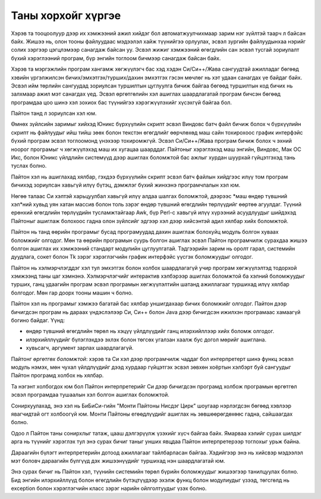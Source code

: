 .. _tut-intro:

*******************
Таны хорхойг хүргэе
*******************

Хэрэв та тооцоолуур дээр их хэмжээний ажил хийдэг бол автоматжуулчихмаар зарим нэг зүйлтэй таарч л байсан байх. Жишээ нь, олон тооны файлуудаас мэдээлэл хайж түүнийгээ орлуулах, эсвэл зургийн файлуудынхаа нэрийг солих зэргээр цэгцлэмээр санагдаж байсан уу. Эсвэл жижиг хэмжээний өгөгдлийн сан эсвэл тусгай зориулалт бүхий хэрэглээний програм, бүр энгийн тоглоом бичмээр санагдаж байсан байх.

Хэрэв та мэргэжлийн програм хангамж хөгжүүлэгч бас хэд хэдэн Си/Си++/Жава сангуудтай ажилладаг бөгөөд хэвийн үргэлжилсэн бичих/эмхэтгэх/турших/дахин эмхэтгэх гэсэн мөчлөг нь хэт удаан санагдах үе байдаг байх. Эсвэл ийм төрлийн сангуудад зориулсан туршилтын цуглуулга бичиж байгаа бөгөөд туршилтын код бичих нь залхмаар ажил мэт санагдах үед. Эсвэл өргөтгөлийн хэл ашиглах шаардлагатай програм бичсэн бөгөөд програмдаа цоо шинэ хэл зохиох бас түүнийгээ хэрэгжүүлэхийг хүсэхгүй байгаа бол.

Пайтон танд л зориулсан хэл юм.

Өмнөх зүйлсийн заримыг хийхэд Юникс бүрхүүлийн скрипт эсвэл Виндовс батч файл бичиж болох ч бүрхүүлийн скрипт нь файлуудыг ийш тийш зөөх болон текстэн өгөгдлийг өөрчлөхөд маш сайн тохирохоос график интерфэйс бүхий програм эсвэл тоглоомонд үнэхээр тохиромжгүй. Эсвэл Cи/Си++/Жава програм бичиж болох ч эхний ноорог програмыг ч хөгжүүлэхэд маш их хугацаа шаарддаг. Пайтоныг хэрэглэхэд маш энгийн, Виндовс, Мак ОС Икс, болон Юникс үйлдлийн системүүд дээр ашиглах боломжтой бас ажлыг хурдан шуурхай гүйцэтгэхэд тань туслах болно.

Пайтон хэл нь ашиглахад хялбар, гэхдээ бүрхүүлийн скрипт эсвэл батч файлын хийдгээс илүү том програм бичихэд зориулсан хавьгүй илүү бүтэц, дэмжлэг бүхий жинхэнэ програмчлалын хэл юм.

Нөгөө талаас Си хэлтэй харьцуулбал хавьгүй илүү алдаа шалгах боломжтой, дээрээс *маш өндөр түвшний хэл*ний хувьд уян хатан массив болон толь зэрэг өндөр түвшний өгөгдлийн төрлүүдийг өөртөө агуулдаг. Түүний ерөнхий өгөгдлийн төрлүүдийн тусламжтайгаар Awk, бүр Perl-с хавьгүй илүү хүрээний асуудлуудыг шийдэхэд Пайтоныг ашиглаж болохоос гадна олон зүйлсийг эдгээр хэл дээр хийсэнтэй адил хялбар хийх боломжтой.


Пайтон нь танд өөрийн програмыг бусад програмуудад дахин ашиглаж болохуйц модуль болгон хуваах боломжийг олгодог. Мөн та өөрийн програмын суурь болгон ашиглах эсвэл Пайтон програмчилж сурахдаа жишээ болгон ашиглах их хэмжээний стандарт модулийн цуглуулгатай. Тэдгээрийн зарим нь оролт гарал, системийн дуудлага, сокет болон Tk зэрэг хэрэглэгчийн график интерфэйс үүсгэх боломжуудыг олгодог.

Пайтон нь хэлмэрчлэгддэг хэл тул эмхэтгэх болон холбох шаардлагагүй учир програм хөгжүүлэлтэд тодорхой хэмжээнд таны цаг хэмнэнэ. Хэлмэрчлэгчийг интерактив хэлбэрээр ашиглах боломжтой ба хэлний боломжуудыг турших, ганц удаагийн програм эсвэл програмын хөгжүүлэлтийн шатанд ажиллагааг туршихад илүү хялбар болгодог. Мөн гар доорх тооны машин ч болно.

Пайтон хэл нь програмыг хэмжээ багатай бас хялбар уншигдахаар бичих боломжийг олгодог. Пайтон дээр бичигдсэн програм нь дараах үндэслэлээр Си, Си++ болон Java дээр бичигдсэн ижилхэн програмаас хамаагүй богино байдаг. Үүнд:

* өндөр түвшний өгөгдлийн төрөл нь хэцүү үйлдлүүдийг ганц илэрхийллээр хийх боломж олгодог.

* илэрхийллүүдийг бүлэглэхдээ эхлэх болон төгсөх угалзан хаалж бус догол мөрийг ашиглана.

* хувьсагч, аргумент зарлах шаардлагагүй.

Пайтонг *өргөтгөх боломжтой*: хэрэв та Си хэл дээр програмчилж чаддаг бол интерпретерт шинэ функц эсвэл модуль нэмэх, мөн чухал үйлдлүүдийг дээд хурдаар гүйцэтгэх эсвэл зөвхөн хоёртын хэлбэрт буй сангуудыг Пайтон програмд холбох нь хялбар. 

Та нэгэнт холбогдох юм бол Пайтон интерпретерийг Си дээр бичигдсэн програмд холбож програмын өргөтгөл эсвэл програмдаа тушаалын хэл болгон ашиглах боломжтой.

Сонирхуулахад, энэ хэл нь БиБиСи-гийн "Монти Пайтоны Нисдэг Цирк" шоугаар нэрлэгдсэн бөгөөд хэвлээр явагчидтай огт холбоогүй юм. Монти Пайтоны егөөдлүүдийг ашиглах нь зөвшөөрөгдөхөөс гадна, сайшаагдах болно.

Одоо л Пайтон таны сонирхлыг татаж, цааш дэлгэрүүлж үзэхийг хүсч байгаа байх. Ямарваа хэлийг сурах шилдэг арга нь түүнийг хэрэглэх тул энэ сурах бичиг таныг унших явцдаа Пайтон интерпретерээр тоглохыг урьж байна.

Дараагийн бүлэгт интерпретерийн дотоод ажиллагааг тайлбарласан байгаа. Хэдийгээр энэ нь хийсвэр мэдээлэл мэт боловч дараагийн бүлгүүд дэх жишээнүүдийг туршихад нэн шаардлагатай юм.

Энэ сурах бичиг нь Пайтон хэл, түүнийн системийн төрөл бүрийн боломжуудыг жишээгээр танилцуулах болно. Бид энгийн илэрхийллүүд болон өгөгдлийн бүтэцтүүдээр эхэлж функц болон модулиудыг үзээд, төгсгөлд нь exception болон хэрэглэгчийн класс зэрэг нарийн ойлголтуудыг үзэх болно.
